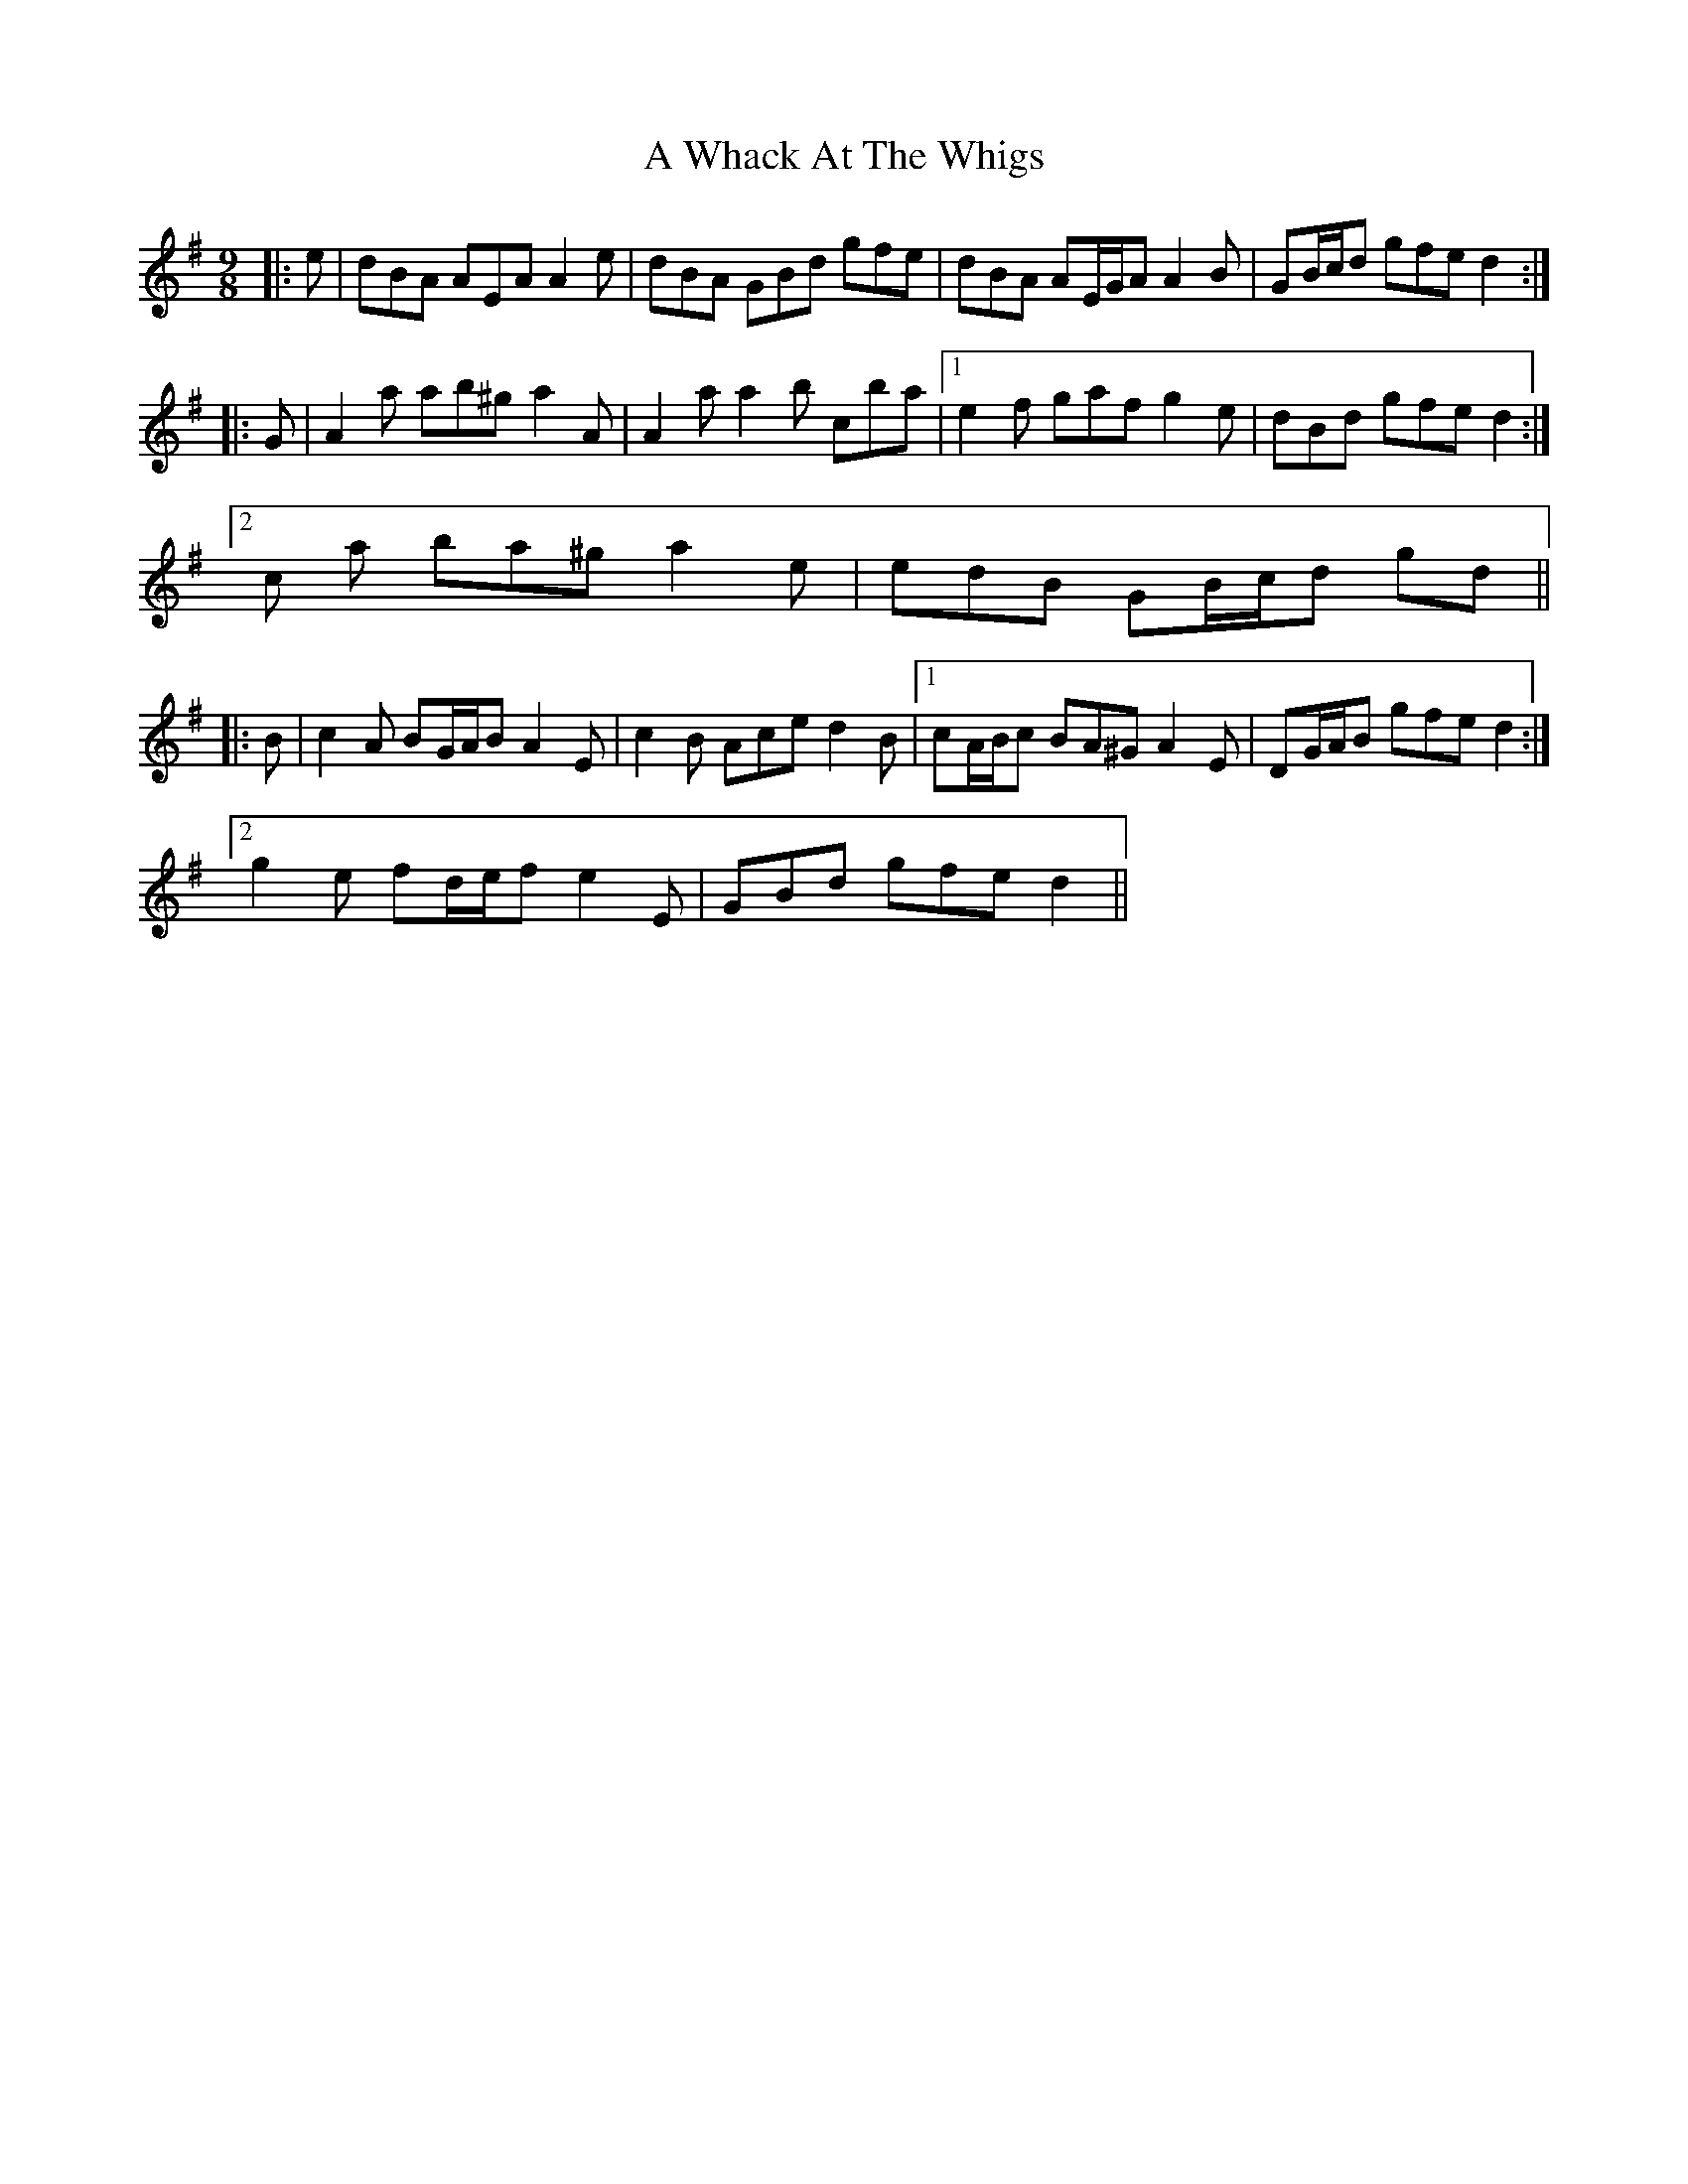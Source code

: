 X: 479
T: A Whack At The Whigs
R: slip jig
M: 9/8
K: Adorian
|:e|dBA AEA A2 e|dBA GBd gfe|dBA AE/G/A A2 B|GB/c/d gfe d2:|
|:G|A2 a ab^g a2 A|A2 a a2 b c’ba|1 e2 f gaf g2 e|dBd gfe d2:|
[2 c’2 a ba^g a2 e|edB GB/c/d gd||
|:B|c2 A BG/A/B A2 E|c2 B Ace d2 B|1 cA/B/c BA^G A2 E|DG/A/B gfe d2:|
[2 g2 e fd/e/f e2 E|GBd gfe d2||

